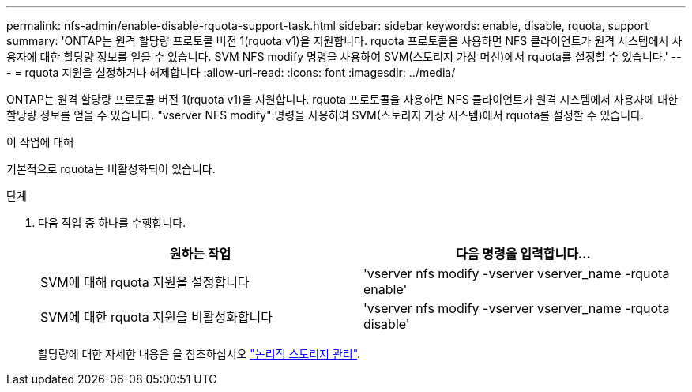 ---
permalink: nfs-admin/enable-disable-rquota-support-task.html 
sidebar: sidebar 
keywords: enable, disable, rquota, support 
summary: 'ONTAP는 원격 할당량 프로토콜 버전 1(rquota v1)을 지원합니다. rquota 프로토콜을 사용하면 NFS 클라이언트가 원격 시스템에서 사용자에 대한 할당량 정보를 얻을 수 있습니다. SVM NFS modify 명령을 사용하여 SVM(스토리지 가상 머신)에서 rquota를 설정할 수 있습니다.' 
---
= rquota 지원을 설정하거나 해제합니다
:allow-uri-read: 
:icons: font
:imagesdir: ../media/


[role="lead"]
ONTAP는 원격 할당량 프로토콜 버전 1(rquota v1)을 지원합니다. rquota 프로토콜을 사용하면 NFS 클라이언트가 원격 시스템에서 사용자에 대한 할당량 정보를 얻을 수 있습니다. "vserver NFS modify" 명령을 사용하여 SVM(스토리지 가상 시스템)에서 rquota를 설정할 수 있습니다.

.이 작업에 대해
기본적으로 rquota는 비활성화되어 있습니다.

.단계
. 다음 작업 중 하나를 수행합니다.
+
[cols="2*"]
|===
| 원하는 작업 | 다음 명령을 입력합니다... 


 a| 
SVM에 대해 rquota 지원을 설정합니다
 a| 
'vserver nfs modify -vserver vserver_name -rquota enable'



 a| 
SVM에 대한 rquota 지원을 비활성화합니다
 a| 
'vserver nfs modify -vserver vserver_name -rquota disable'

|===
+
할당량에 대한 자세한 내용은 을 참조하십시오 link:../volumes/index.html["논리적 스토리지 관리"].


